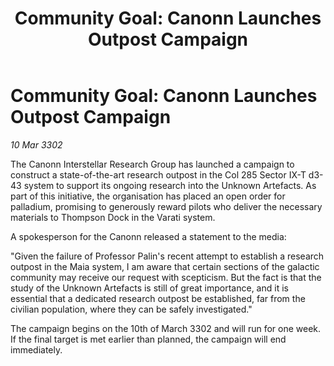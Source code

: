 :PROPERTIES:
:ID:       a172c8b5-7c87-4877-ba91-cf06b965dc1f
:END:
#+title: Community Goal: Canonn Launches Outpost Campaign
#+filetags: :CommunityGoal:3302:galnet:

* Community Goal: Canonn Launches Outpost Campaign

/10 Mar 3302/

The Canonn Interstellar Research Group has launched a campaign to construct a state-of-the-art research outpost in the Col 285 Sector IX-T d3-43 system to support its ongoing research into the Unknown Artefacts. As part of this initiative, the organisation has placed an open order for palladium, promising to generously reward pilots who deliver the necessary materials to Thompson Dock in the Varati system. 

A spokesperson for the Canonn released a statement to the media: 

"Given the failure of Professor Palin's recent attempt to establish a research outpost in the Maia system, I am aware that certain sections of the galactic community may receive our request with scepticism. But the fact is that the study of the Unknown Artefacts is still of great importance, and it is essential that a dedicated research outpost be established, far from the civilian population, where they can be safely investigated." 

The campaign begins on the 10th of March 3302 and will run for one week. If the final target is met earlier than planned, the campaign will end immediately.

